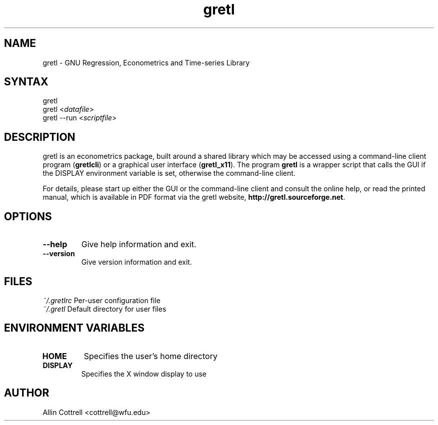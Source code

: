 .TH "gretl" "1" "0.98" "Allin Cottrell" "econometrics"
.SH "NAME"
gretl \- GNU Regression, Econometrics and Time\-series Library

.SH "SYNTAX"
gretl
.br 
gretl <\fIdatafile\fP>
.br 
gretl \-\-run <\fIscriptfile\fP>

.SH "DESCRIPTION"
gretl is an econometrics package, built around a shared
library which may be accessed using a command\-line client
program (\fBgretlcli\fR) or a graphical user interface
(\fBgretl_x11\fR).  The program \fBgretl\fR is a wrapper script that
calls the GUI if the DISPLAY environment variable is set, otherwise
the command\-line client.  

For details, please start up either the GUI or the
command\-line client and consult the online help, or read the
printed manual, which is available in PDF format via the
gretl website, \fBhttp://gretl.sourceforge.net\fR.

.SH "OPTIONS"
.TP 
\fB\-\-help\fR
Give help information and exit.
.TP 
\fB\-\-version\fR
Give version information and exit.
.SH "FILES"
\fI~/.gretlrc\fP Per\-user configuration file
.TP
\fI~/.gretl\fP Default directory for user files

.SH "ENVIRONMENT VARIABLES"
.TP 
\fBHOME\fP
Specifies the user's home directory
.TP 
\fBDISPLAY\fP
Specifies the X window display to use

.SH "AUTHOR"
Allin Cottrell <cottrell@wfu.edu>

